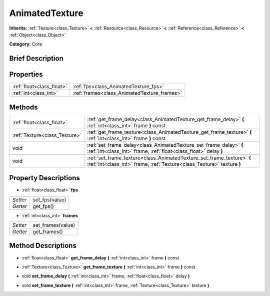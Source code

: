.. Generated automatically by doc/tools/makerst.py in Godot's source tree.
.. DO NOT EDIT THIS FILE, but the AnimatedTexture.xml source instead.
.. The source is found in doc/classes or modules/<name>/doc_classes.

.. _class_AnimatedTexture:

AnimatedTexture
===============

**Inherits:** :ref:`Texture<class_Texture>` **<** :ref:`Resource<class_Resource>` **<** :ref:`Reference<class_Reference>` **<** :ref:`Object<class_Object>`

**Category:** Core

Brief Description
-----------------



Properties
----------

+---------------------------+---------------------------------------------+
| :ref:`float<class_float>` | :ref:`fps<class_AnimatedTexture_fps>`       |
+---------------------------+---------------------------------------------+
| :ref:`int<class_int>`     | :ref:`frames<class_AnimatedTexture_frames>` |
+---------------------------+---------------------------------------------+

Methods
-------

+--------------------------------+--------------------------------------------------------------------------------------------------------------------------------------------------+
| :ref:`float<class_float>`      | :ref:`get_frame_delay<class_AnimatedTexture_get_frame_delay>` **(** :ref:`int<class_int>` frame **)** const                                      |
+--------------------------------+--------------------------------------------------------------------------------------------------------------------------------------------------+
| :ref:`Texture<class_Texture>`  | :ref:`get_frame_texture<class_AnimatedTexture_get_frame_texture>` **(** :ref:`int<class_int>` frame **)** const                                  |
+--------------------------------+--------------------------------------------------------------------------------------------------------------------------------------------------+
| void                           | :ref:`set_frame_delay<class_AnimatedTexture_set_frame_delay>` **(** :ref:`int<class_int>` frame, :ref:`float<class_float>` delay **)**           |
+--------------------------------+--------------------------------------------------------------------------------------------------------------------------------------------------+
| void                           | :ref:`set_frame_texture<class_AnimatedTexture_set_frame_texture>` **(** :ref:`int<class_int>` frame, :ref:`Texture<class_Texture>` texture **)** |
+--------------------------------+--------------------------------------------------------------------------------------------------------------------------------------------------+

Property Descriptions
---------------------

.. _class_AnimatedTexture_fps:

- :ref:`float<class_float>` **fps**

+----------+----------------+
| *Setter* | set_fps(value) |
+----------+----------------+
| *Getter* | get_fps()      |
+----------+----------------+

.. _class_AnimatedTexture_frames:

- :ref:`int<class_int>` **frames**

+----------+-------------------+
| *Setter* | set_frames(value) |
+----------+-------------------+
| *Getter* | get_frames()      |
+----------+-------------------+

Method Descriptions
-------------------

.. _class_AnimatedTexture_get_frame_delay:

- :ref:`float<class_float>` **get_frame_delay** **(** :ref:`int<class_int>` frame **)** const

.. _class_AnimatedTexture_get_frame_texture:

- :ref:`Texture<class_Texture>` **get_frame_texture** **(** :ref:`int<class_int>` frame **)** const

.. _class_AnimatedTexture_set_frame_delay:

- void **set_frame_delay** **(** :ref:`int<class_int>` frame, :ref:`float<class_float>` delay **)**

.. _class_AnimatedTexture_set_frame_texture:

- void **set_frame_texture** **(** :ref:`int<class_int>` frame, :ref:`Texture<class_Texture>` texture **)**


